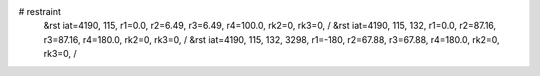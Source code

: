 # restraint
 &rst  iat=4190, 115, r1=0.0, r2=6.49, r3=6.49, r4=100.0, rk2=0, rk3=0, /
 &rst  iat=4190, 115, 132, r1=0.0, r2=87.16, r3=87.16, r4=180.0, rk2=0, rk3=0, /
 &rst  iat=4190, 115, 132, 3298, r1=-180, r2=67.88, r3=67.88, r4=180.0, rk2=0, rk3=0, /
